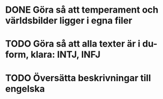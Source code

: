 * DONE Göra så att temperament och världsbilder ligger i egna filer

* TODO Göra så att alla texter är i du-form, klara: INTJ, INFJ
* TODO Översätta beskrivningar till engelska
